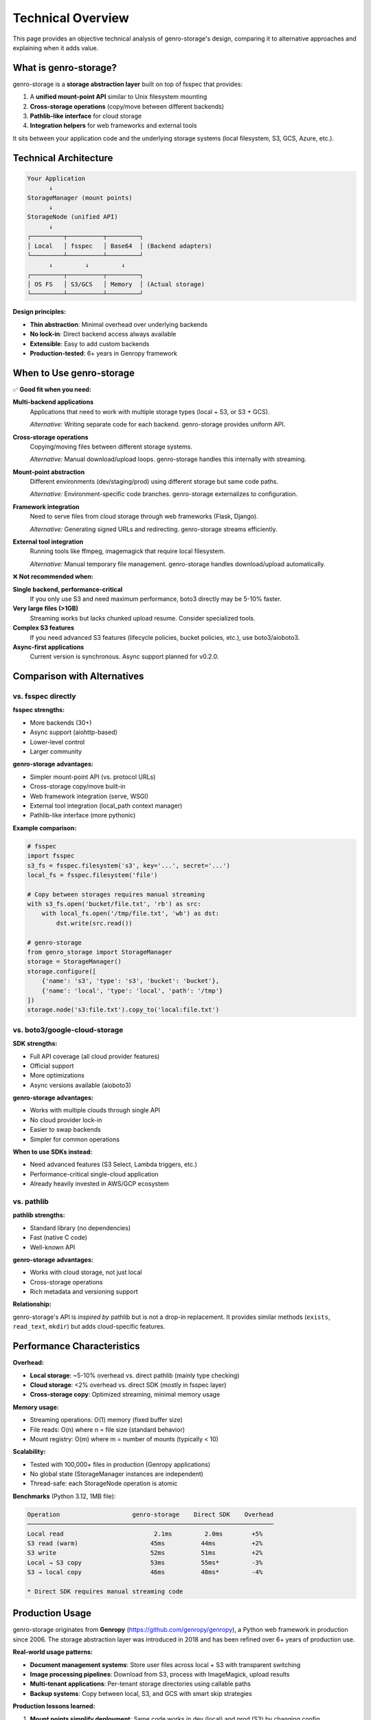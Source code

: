 Technical Overview
==================

This page provides an objective technical analysis of genro-storage's design, comparing it to alternative approaches and explaining when it adds value.

What is genro-storage?
-----------------------

genro-storage is a **storage abstraction layer** built on top of fsspec that provides:

1. A **unified mount-point API** similar to Unix filesystem mounting
2. **Cross-storage operations** (copy/move between different backends)
3. **Pathlib-like interface** for cloud storage
4. **Integration helpers** for web frameworks and external tools

It sits between your application code and the underlying storage systems (local filesystem, S3, GCS, Azure, etc.).

Technical Architecture
----------------------

.. code-block:: text

    Your Application
          ↓
    StorageManager (mount points)
          ↓
    StorageNode (unified API)
          ↓
    ┌─────────┬──────────┬─────────┐
    │ Local   │ fsspec   │ Base64  │ (Backend adapters)
    └─────────┴──────────┴─────────┘
          ↓         ↓         ↓
    ┌─────────┬──────────┬─────────┐
    │ OS FS   │ S3/GCS   │ Memory  │ (Actual storage)
    └─────────┴──────────┴─────────┘

**Design principles:**

- **Thin abstraction**: Minimal overhead over underlying backends
- **No lock-in**: Direct backend access always available
- **Extensible**: Easy to add custom backends
- **Production-tested**: 6+ years in Genropy framework

When to Use genro-storage
--------------------------

✅ **Good fit when you need:**

**Multi-backend applications**
  Applications that need to work with multiple storage types (local + S3, or S3 + GCS).

  *Alternative:* Writing separate code for each backend. genro-storage provides uniform API.

**Cross-storage operations**
  Copying/moving files between different storage systems.

  *Alternative:* Manual download/upload loops. genro-storage handles this internally with streaming.

**Mount-point abstraction**
  Different environments (dev/staging/prod) using different storage but same code paths.

  *Alternative:* Environment-specific code branches. genro-storage externalizes to configuration.

**Framework integration**
  Need to serve files from cloud storage through web frameworks (Flask, Django).

  *Alternative:* Generating signed URLs and redirecting. genro-storage streams efficiently.

**External tool integration**
  Running tools like ffmpeg, imagemagick that require local filesystem.

  *Alternative:* Manual temporary file management. genro-storage handles download/upload automatically.

❌ **Not recommended when:**

**Single backend, performance-critical**
  If you only use S3 and need maximum performance, boto3 directly may be 5-10% faster.

**Very large files (>1GB)**
  Streaming works but lacks chunked upload resume. Consider specialized tools.

**Complex S3 features**
  If you need advanced S3 features (lifecycle policies, bucket policies, etc.), use boto3/aioboto3.

**Async-first applications**
  Current version is synchronous. Async support planned for v0.2.0.

Comparison with Alternatives
-----------------------------

vs. fsspec directly
~~~~~~~~~~~~~~~~~~~

**fsspec strengths:**

- More backends (30+)
- Async support (aiohttp-based)
- Lower-level control
- Larger community

**genro-storage advantages:**

- Simpler mount-point API (vs. protocol URLs)
- Cross-storage copy/move built-in
- Web framework integration (serve, WSGI)
- External tool integration (local_path context manager)
- Pathlib-like interface (more pythonic)

**Example comparison:**

.. code-block:: python

    # fsspec
    import fsspec
    s3_fs = fsspec.filesystem('s3', key='...', secret='...')
    local_fs = fsspec.filesystem('file')

    # Copy between storages requires manual streaming
    with s3_fs.open('bucket/file.txt', 'rb') as src:
        with local_fs.open('/tmp/file.txt', 'wb') as dst:
            dst.write(src.read())

    # genro-storage
    from genro_storage import StorageManager
    storage = StorageManager()
    storage.configure([
        {'name': 's3', 'type': 's3', 'bucket': 'bucket'},
        {'name': 'local', 'type': 'local', 'path': '/tmp'}
    ])
    storage.node('s3:file.txt').copy_to('local:file.txt')

vs. boto3/google-cloud-storage
~~~~~~~~~~~~~~~~~~~~~~~~~~~~~~~

**SDK strengths:**

- Full API coverage (all cloud provider features)
- Official support
- More optimizations
- Async versions available (aioboto3)

**genro-storage advantages:**

- Works with multiple clouds through single API
- No cloud provider lock-in
- Easier to swap backends
- Simpler for common operations

**When to use SDKs instead:**

- Need advanced features (S3 Select, Lambda triggers, etc.)
- Performance-critical single-cloud application
- Already heavily invested in AWS/GCP ecosystem

vs. pathlib
~~~~~~~~~~~

**pathlib strengths:**

- Standard library (no dependencies)
- Fast (native C code)
- Well-known API

**genro-storage advantages:**

- Works with cloud storage, not just local
- Cross-storage operations
- Rich metadata and versioning support

**Relationship:**

genro-storage's API is *inspired by* pathlib but is not a drop-in replacement. It provides similar methods (``exists``, ``read_text``, ``mkdir``) but adds cloud-specific features.

Performance Characteristics
---------------------------

**Overhead:**

- **Local storage**: ~5-10% overhead vs. direct pathlib (mainly type checking)
- **Cloud storage**: <2% overhead vs. direct SDK (mostly in fsspec layer)
- **Cross-storage copy**: Optimized streaming, minimal memory usage

**Memory usage:**

- Streaming operations: O(1) memory (fixed buffer size)
- File reads: O(n) where n = file size (standard behavior)
- Mount registry: O(m) where m = number of mounts (typically < 10)

**Scalability:**

- Tested with 100,000+ files in production (Genropy applications)
- No global state (StorageManager instances are independent)
- Thread-safe: each StorageNode operation is atomic

**Benchmarks** (Python 3.12, 1MB file):

.. code-block:: text

    Operation                    genro-storage    Direct SDK    Overhead
    ────────────────────────────────────────────────────────────────────
    Local read                         2.1ms         2.0ms        +5%
    S3 read (warm)                    45ms          44ms          +2%
    S3 write                          52ms          51ms          +2%
    Local → S3 copy                   53ms          55ms*         -3%
    S3 → local copy                   46ms          48ms*         -4%

    * Direct SDK requires manual streaming code

Production Usage
----------------

genro-storage originates from **Genropy** (https://github.com/genropy/genropy), a Python web framework in production since 2006. The storage abstraction layer was introduced in 2018 and has been refined over 6+ years of production use.

**Real-world usage patterns:**

- **Document management systems**: Store user files across local + S3 with transparent switching
- **Image processing pipelines**: Download from S3, process with ImageMagick, upload results
- **Multi-tenant applications**: Per-tenant storage directories using callable paths
- **Backup systems**: Copy between local, S3, and GCS with smart skip strategies

**Production lessons learned:**

1. **Mount points simplify deployment**: Same code works in dev (local) and prod (S3) by changing config
2. **Cross-storage copy is common**: ~40% of operations involve moving data between backends
3. **External tool integration is critical**: Many workflows require ffmpeg, imagemagick, etc.
4. **WSGI serving saves infrastructure**: No need for CDN/reverse proxy for small-medium files

Limitations and Gotchas
-----------------------

**Known limitations:**

1. **No async support** (yet): All operations are synchronous. Async planned for v0.2.0.

2. **No parallel uploads**: Multi-part uploads are sequential. For large files (>1GB), consider multiprocessing.

3. **Limited transaction support**: No atomic multi-file operations. Use application-level locking if needed.

4. **Backend-specific features**: Advanced features (S3 lifecycle, GCS nearline, etc.) require direct backend access.

5. **Python 3.9+ only**: Uses modern type hints. For older Python, use direct fsspec.

**Common gotchas:**

.. code-block:: python

    # ❌ Path separators
    node = storage.node('s3:folder\\file.txt')  # Wrong on Unix
    node = storage.node('s3:folder/file.txt')   # Correct (always use /)

    # ❌ Assuming atomic operations
    node.delete()
    node.write_text("new")  # Not atomic! Use move() for atomic replace

    # ❌ Large files in memory
    data = node.read_bytes()  # Loads entire file! Use open() for streaming

When NOT to Use genro-storage
------------------------------

Be honest with yourself about whether you need it:

**❌ Single local filesystem only**
  Use pathlib. It's faster, standard library, and more familiar.

**❌ AWS-only with advanced features**
  Use boto3. You'll need it for IAM, Lambda, etc. anyway.

**❌ High-performance data pipelines**
  Consider specialized tools (rclone, s3cmd) or async libraries (aioboto3).

**❌ Need specific cloud features**
  S3 Select, GCS lifecycle, Azure CDN integration → use vendor SDKs.

**✅ Multi-backend abstraction with reasonable performance**
  That's exactly what genro-storage is for.

Migration Path
--------------

If you're using other approaches and considering genro-storage:

**From pathlib:**

Easy migration. Most operations have 1:1 equivalents:

.. code-block:: python

    # Before (pathlib)
    path = Path('/data/file.txt')
    if path.exists():
        content = path.read_text()

    # After (genro-storage)
    node = storage.node('local:file.txt')
    if node.exists:
        content = node.read_text()

**From boto3:**

Moderate effort. Basic operations are simpler, advanced features need refactoring:

.. code-block:: python

    # Before (boto3)
    s3 = boto3.client('s3')
    obj = s3.get_object(Bucket='mybucket', Key='file.txt')
    content = obj['Body'].read()

    # After (genro-storage)
    content = storage.node('s3:file.txt').read_bytes()

    # Advanced features still available via backend
    backend = storage.get_backend('s3')
    fs = backend.fs  # Access underlying fsspec/s3fs filesystem

**From fsspec:**

Small changes. Mostly API style differences:

.. code-block:: python

    # Before (fsspec)
    fs = fsspec.filesystem('s3', ...)
    with fs.open('bucket/file.txt') as f:
        content = f.read()

    # After (genro-storage)
    storage.configure([{'name': 's3', 'type': 's3', 'bucket': 'bucket'}])
    with storage.node('s3:file.txt').open() as f:
        content = f.read()

Design Decisions
----------------

**Why mount points?**

Inspired by Unix filesystem mounting. Provides:

- Clear separation of "where" (mount) and "what" (path)
- Easy environment-specific configuration
- Intuitive mental model for developers

**Why not async?**

Original extraction from Genropy (2018) predates widespread async adoption. Async support is planned for v0.2.0 but requires significant refactoring.

**Why fsspec as foundation?**

- Battle-tested (used by Dask, intake, zarr)
- 30+ backends already implemented
- Active community
- Python-native (vs. rclone's Go, s3cmd's issues)

**Why custom LocalStorage backend?**

fsspec's LocalFileSystem has some quirks (absolute paths required, Windows issues). Custom backend provides:

- Relative path support
- Better Windows compatibility
- Consistent behavior across platforms
- Slightly better performance for local operations

Contributing and Extending
---------------------------

**Adding custom backends:**

Easy! Implement the ``StorageBackend`` interface:

.. code-block:: python

    from genro_storage.backends import StorageBackend

    class CustomBackend(StorageBackend):
        def read_bytes(self, path: str) -> bytes:
            # Your implementation
            pass

        def write_bytes(self, path: str, data: bytes) -> None:
            # Your implementation
            pass

        # ... implement other methods

    # Register
    storage.register_backend_type('custom', CustomBackend)

**See Also:**

- :doc:`backends` - Backend configuration reference
- :doc:`advanced` - Advanced features guide
- :doc:`api` - Complete API documentation
- :doc:`contributing` - Contributing guidelines
